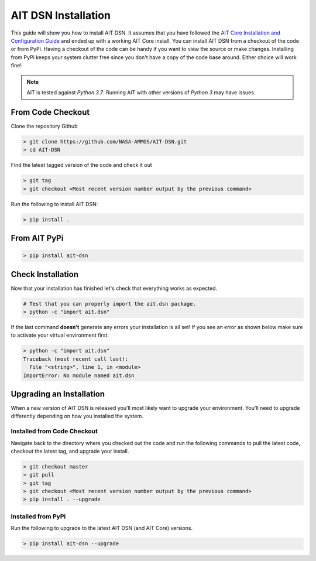 AIT DSN Installation
======================

This guide will show you how to install AIT DSN. It assumes that you have followed the `AIT Core Installation and Configuration Guide <https://ait-core.readthedocs.io/en/latest/installation.html>`_ and ended up with a working AIT Core install. You can install AIT DSN from a checkout of the code or from PyPi. Having a checkout of the code can be handy if you want to view the source or make changes. Installing from PyPi keeps your system clutter free since you don't have a copy of the code base around. Either choice will work fine!

.. note::  AIT is tested against *Python 3.7*.  Running AIT with other versions of *Python 3* may have issues.

From Code Checkout
------------------

Clone the repository Github

.. code-block:: bash

   > git clone https://github.com/NASA-AMMOS/AIT-DSN.git
   > cd AIT-DSN

Find the latest tagged version of the code and check it out

.. code-block:: bash

   > git tag
   > git checkout <Most recent version number output by the previous command>

Run the following to install AIT DSN:

.. code-block:: bash

   > pip install .

From AIT PyPi
---------------

.. code-block:: bash

   > pip install ait-dsn

Check Installation
------------------

Now that your installation has finished let's check that everything works as expected.

.. code-block:: bash

   # Test that you can properly import the ait.dsn package.
   > python -c "import ait.dsn"

If the last command **doesn't** generate any errors your installation is all set! If you see an error as shown below make sure to activate your virtual environment first.

.. code-block:: bash

   > python -c "import ait.dsn"
   Traceback (most recent call last):
     File "<string>", line 1, in <module>
   ImportError: No module named ait.dsn

Upgrading an Installation
-------------------------

When a new version of AIT DSN is released you'll most likely want to upgrade your environment. You'll need to upgrade differently depending on how you installed the system.

Installed from Code Checkout
^^^^^^^^^^^^^^^^^^^^^^^^^^^^

Navigate back to the directory where you checked out the code and run the following commands to pull the latest code, checkout the latest tag, and upgrade your install.

.. code-block:: bash

   > git checkout master
   > git pull
   > git tag
   > git checkout <Most recent version number output by the previous command>
   > pip install . --upgrade

Installed from PyPi
^^^^^^^^^^^^^^^^^^^

Run the following to upgrade to the latest AIT DSN (and AIT Core) versions.

.. code-block:: bash

   > pip install ait-dsn --upgrade

